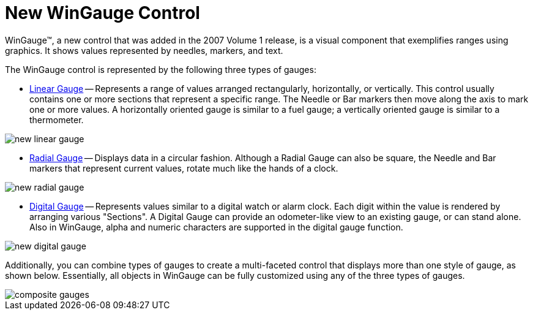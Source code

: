﻿////

|metadata|
{
    "name": "new-wingauge-control",
    "controlName": [],
    "tags": [],
    "guid": "{30595AEE-3474-4011-BD1F-5195FC3E773F}",  
    "buildFlags": [],
    "createdOn": "2006-12-12T14:10:03Z"
}
|metadata|
////

= New WinGauge Control

WinGauge™, a new control that was added in the 2007 Volume 1 release, is a visual component that exemplifies ranges using graphics. It shows values represented by needles, markers, and text.

The WinGauge control is represented by the following three types of gauges:

* link:wingauge-linear-gauges.html[Linear Gauge] -- Represents a range of values arranged rectangularly, horizontally, or vertically. This control usually contains one or more sections that represent a specific range. The Needle or Bar markers then move along the axis to mark one or more values. A horizontally oriented gauge is similar to a fuel gauge; a vertically oriented gauge is similar to a thermometer.

image::images/Gauge_Whats_New_For_WinGauge_01.png[new linear gauge]

* link:wingauge-radial-gauges.html[Radial Gauge] -- Displays data in a circular fashion. Although a Radial Gauge can also be square, the Needle and Bar markers that represent current values, rotate much like the hands of a clock.

image::images/Gauge_Whats_New_For_WinGauge_02.png[new radial gauge]

* link:wingauge-digital-gauges.html[Digital Gauge] -- Represents values similar to a digital watch or alarm clock. Each digit within the value is rendered by arranging various "Sections". A Digital Gauge can provide an odometer-like view to an existing gauge, or can stand alone. Also in WinGauge, alpha and numeric characters are supported in the digital gauge function.

image::images/Gauge_Whats_New_For_WinGauge_03.png[new digital gauge]

Additionally, you can combine types of gauges to create a multi-faceted control that displays more than one style of gauge, as shown below. Essentially, all objects in WinGauge can be fully customized using any of the three types of gauges.

image::images/Gauge_Whats_New_For_WinGauge_04.png[composite gauges]